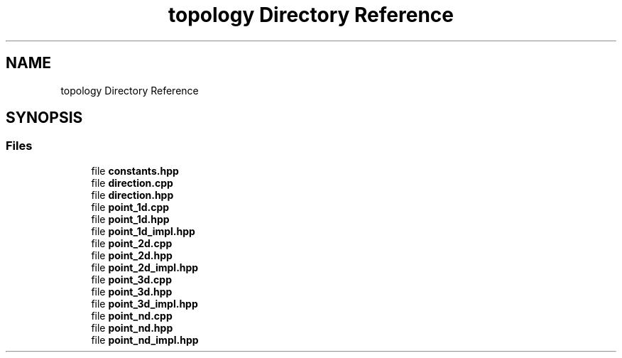 .TH "topology Directory Reference" 3 "Version 2.0.0" "scifir-units" \" -*- nroff -*-
.ad l
.nh
.SH NAME
topology Directory Reference
.SH SYNOPSIS
.br
.PP
.SS "Files"

.in +1c
.ti -1c
.RI "file \fBconstants\&.hpp\fP"
.br
.ti -1c
.RI "file \fBdirection\&.cpp\fP"
.br
.ti -1c
.RI "file \fBdirection\&.hpp\fP"
.br
.ti -1c
.RI "file \fBpoint_1d\&.cpp\fP"
.br
.ti -1c
.RI "file \fBpoint_1d\&.hpp\fP"
.br
.ti -1c
.RI "file \fBpoint_1d_impl\&.hpp\fP"
.br
.ti -1c
.RI "file \fBpoint_2d\&.cpp\fP"
.br
.ti -1c
.RI "file \fBpoint_2d\&.hpp\fP"
.br
.ti -1c
.RI "file \fBpoint_2d_impl\&.hpp\fP"
.br
.ti -1c
.RI "file \fBpoint_3d\&.cpp\fP"
.br
.ti -1c
.RI "file \fBpoint_3d\&.hpp\fP"
.br
.ti -1c
.RI "file \fBpoint_3d_impl\&.hpp\fP"
.br
.ti -1c
.RI "file \fBpoint_nd\&.cpp\fP"
.br
.ti -1c
.RI "file \fBpoint_nd\&.hpp\fP"
.br
.ti -1c
.RI "file \fBpoint_nd_impl\&.hpp\fP"
.br
.in -1c
